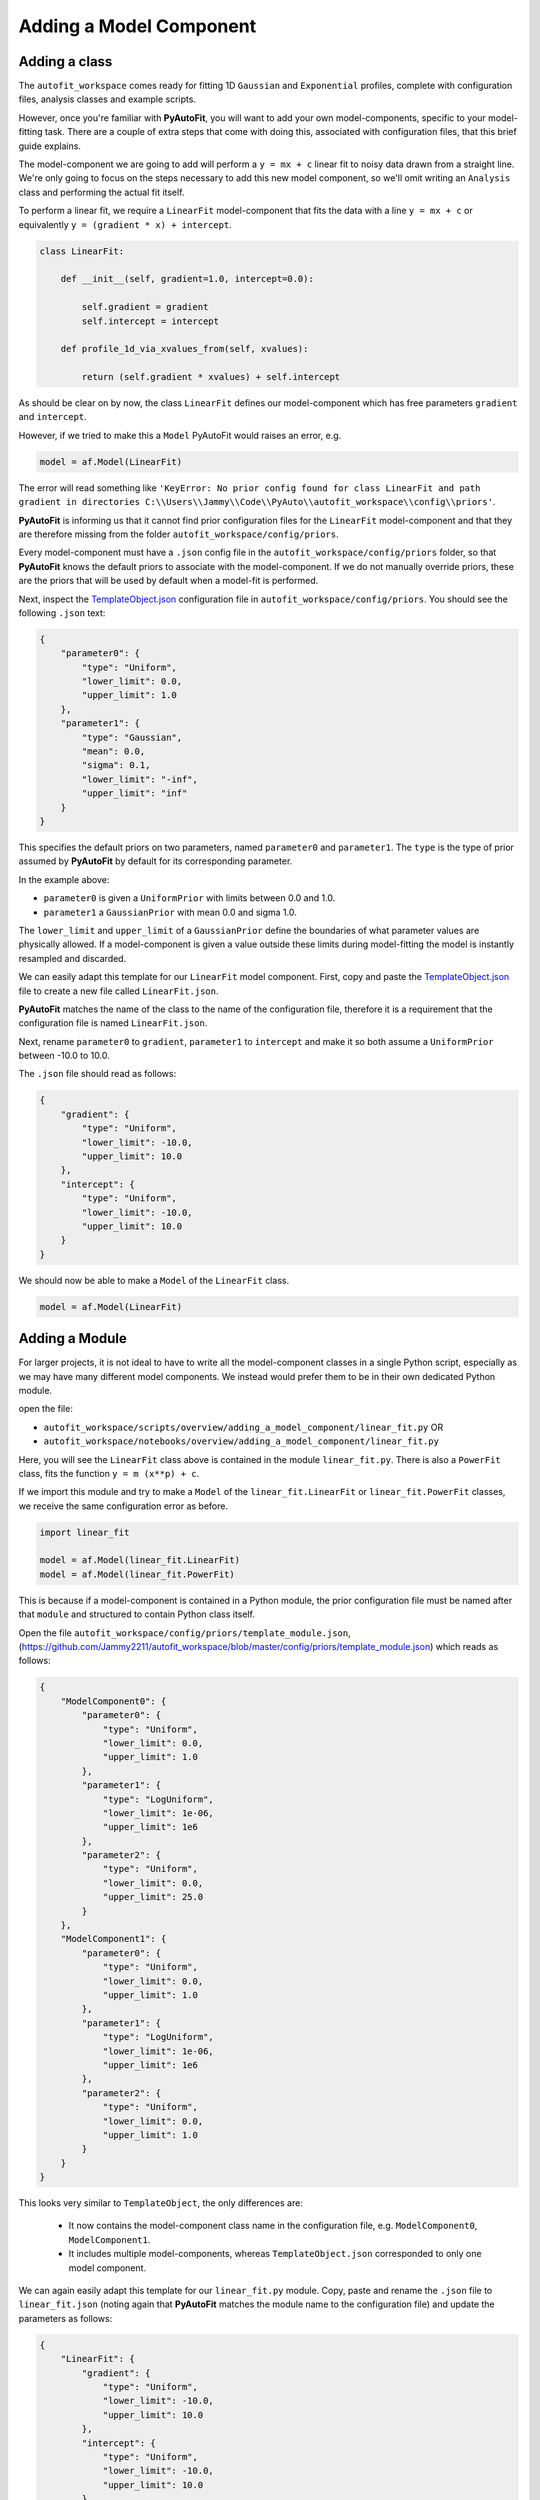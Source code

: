 .. _adding_a_model_component:

Adding a Model Component
========================

Adding a class
--------------

The ``autofit_workspace`` comes ready for fitting 1D ``Gaussian`` and ``Exponential`` profiles, complete with configuration
files, analysis classes and example scripts.

However, once you're familiar with **PyAutoFit**, you will want to add your own model-components, specific to your
model-fitting task. There are a couple of extra steps that come with doing this, associated with configuration files,
that this brief guide explains.

The model-component we are going to add will perform a ``y = mx + c`` linear fit to noisy data drawn from a straight
line. We're only going to focus on the steps necessary to add this new model component, so we'll omit writing an
``Analysis`` class and performing the actual fit itself.

To perform a linear fit, we require a ``LinearFit`` model-component that fits the data with a
line ``y = mx + c`` or equivalently ``y = (gradient * x) + intercept``.

.. code-block:: bash

    class LinearFit:

        def __init__(self, gradient=1.0, intercept=0.0):

            self.gradient = gradient
            self.intercept = intercept

        def profile_1d_via_xvalues_from(self, xvalues):

            return (self.gradient * xvalues) + self.intercept

As should be clear on by now, the class ``LinearFit`` defines our model-component which has free parameters  ``gradient``
and ``intercept``.

However, if we tried to make this a ``Model`` PyAutoFit would raises an error, e.g.

.. code-block:: bash

    model = af.Model(LinearFit)

The error will read something like ``'KeyError: No prior config found for class LinearFit and path gradient in directories C:\\Users\\Jammy\\Code\\PyAuto\\autofit_workspace\\config\\priors'``.

**PyAutoFit** is informing us that it cannot find prior configuration files for the ``LinearFit`` model-component and that 
they are therefore missing from the folder ``autofit_workspace/config/priors``.


Every model-component must have a ``.json`` config file in the ``autofit_workspace/config/priors`` folder, so 
that **PyAutoFit** knows the default priors to associate with the model-component. If we do not manually override 
priors, these are the priors that will be used by default when a model-fit is performed.

Next, inspect the `TemplateObject.json  <https://github.com/Jammy2211/autofit_workspace/blob/master/config/priors/TemplateObject.json>`_ configuration file in ``autofit_workspace/config/priors``. You should see
the following ``.json`` text:

.. code-block:: bash

    {
        "parameter0": {
            "type": "Uniform",
            "lower_limit": 0.0,
            "upper_limit": 1.0
        },
        "parameter1": {
            "type": "Gaussian",
            "mean": 0.0,
            "sigma": 0.1,
            "lower_limit": "-inf",
            "upper_limit": "inf"
        }
    }

This specifies the default priors on two parameters, named ``parameter0`` and ``parameter1``. The ``type`` is the type of 
prior assumed by **PyAutoFit** by default for its corresponding parameter. 

In the example above: 

- ``parameter0`` is given a ``UniformPrior`` with limits between 0.0 and 1.0. 
- ``parameter1`` a ``GaussianPrior`` with mean 0.0 and sigma 1.0.

The ``lower_limit`` and ``upper_limit`` of a ``GaussianPrior`` define the boundaries of what parameter values are 
physically allowed. If a model-component is given a value outside these limits during model-fitting the model is
instantly resampled and discarded.
 
We can easily adapt this template for our ``LinearFit`` model component. First, copy and paste the `TemplateObject.json  <https://github.com/Jammy2211/autofit_workspace/blob/master/config/priors/TemplateObject.json>`_
file to create a new file called ``LinearFit.json``. 

**PyAutoFit** matches the name of the class to the name of the configuration file, therefore it is a requirement that 
the configuration file is named ``LinearFit.json``.

Next, rename ``parameter0`` to ``gradient``, ``parameter1`` to ``intercept`` and make it so both assume a ``UniformPrior`` 
between -10.0 to 10.0.

The ``.json`` file should read as follows:

.. code-block:: bash

    {
        "gradient": {
            "type": "Uniform",
            "lower_limit": -10.0,
            "upper_limit": 10.0
        },
        "intercept": {
            "type": "Uniform",
            "lower_limit": -10.0,
            "upper_limit": 10.0
        }
    }

We should now be able to make a ``Model`` of the ``LinearFit`` class.

.. code-block:: bash

    model = af.Model(LinearFit)

Adding a Module
---------------

For larger projects, it is not ideal to have to write all the model-component classes in a single Python script, 
especially as we may have many different model components. We instead would prefer them to be in their own dedicated 
Python module.

open the file:

- ``autofit_workspace/scripts/overview/adding_a_model_component/linear_fit.py``  OR
- ``autofit_workspace/notebooks/overview/adding_a_model_component/linear_fit.py``

Here, you will see the ``LinearFit`` class above is contained in the module ``linear_fit.py``. There is also a ``PowerFit`` 
class, fits the function ``y = m (x**p) + c``.

If we import this module and try to make a  ``Model`` of the ``linear_fit.LinearFit`` or ``linear_fit.PowerFit``
classes, we receive the same configuration error as before.

.. code-block:: bash

    import linear_fit
    
    model = af.Model(linear_fit.LinearFit)
    model = af.Model(linear_fit.PowerFit)

This is because if a model-component is contained in a Python module, the prior configuration file must be named after
that ``module`` and structured to contain Python class itself.

Open the file ``autofit_workspace/config/priors/template_module.json``, (https://github.com/Jammy2211/autofit_workspace/blob/master/config/priors/template_module.json) which reads as follows:

.. code-block:: bash
    
    {
        "ModelComponent0": {
            "parameter0": {
                "type": "Uniform",
                "lower_limit": 0.0,
                "upper_limit": 1.0
            },
            "parameter1": {
                "type": "LogUniform",
                "lower_limit": 1e-06,
                "upper_limit": 1e6
            },
            "parameter2": {
                "type": "Uniform",
                "lower_limit": 0.0,
                "upper_limit": 25.0
            }
        },
        "ModelComponent1": {
            "parameter0": {
                "type": "Uniform",
                "lower_limit": 0.0,
                "upper_limit": 1.0
            },
            "parameter1": {
                "type": "LogUniform",
                "lower_limit": 1e-06,
                "upper_limit": 1e6
            },
            "parameter2": {
                "type": "Uniform",
                "lower_limit": 0.0,
                "upper_limit": 1.0
            }
        }
    }

This looks very similar to ``TemplateObject``, the only differences are:

 - It now contains the model-component class name in the configuration file, e.g. ``ModelComponent0``, ``ModelComponent1``.
 - It includes multiple model-components, whereas ``TemplateObject.json`` corresponded to only one model component.
 
We can again easily adapt this template for our ``linear_fit.py`` module. Copy, paste and rename the ``.json`` file to
``linear_fit.json`` (noting again that **PyAutoFit** matches the module name to the configuration file) and update the
parameters as follows:

.. code-block:: bash
    
    {
        "LinearFit": {
            "gradient": {
                "type": "Uniform",
                "lower_limit": -10.0,
                "upper_limit": 10.0
            },
            "intercept": {
                "type": "Uniform",
                "lower_limit": -10.0,
                "upper_limit": 10.0
            }
        },
        "PowerFit": {
            "gradient": {
                "type": "Uniform",
                "lower_limit": -10.0,
                "upper_limit": 10.0
            },
            "intercept": {
                "type": "Uniform",
                "lower_limit": -10.0,
                "upper_limit": 10.0
            },
            "power": {
                "type": "Uniform",
                "lower_limit": 0.0,
                "upper_limit": 10.0
            }
        }
    }

We are now able to create both the ``linear_fit.LinearFit`` and ``linear_fit.PowerFit`` objects as ``Model``'s.

.. code-block:: bash

    model = af.Model(linear_fit.LinearFit)
    model = af.Model(linear_fit.PowerFit)

Optional Configs
----------------

There are a couple more configuration files you can optionally update, which change how results are output. Open the 
following configuration files:

``autofit_workspace/config/notation/label.ini``
``autofit_workspace/config/notation/label_format.ini``

These configuration files include the following additional settings for our model components:

``label_ini`` -> [label]: 
   This is a short-hand label for each parameter of each model-component used by certain **PyAutoFit** output files.

``label_ini`` -> [superscript]:
   A subscript for the model-component used by certain **PyAutoFit** output files.

``label_format.ini`` -> [format]
   The format that the values of a parameter appear in the ``model.results`` file.

For our ``LinearFit`` update the ``label.ini`` config as follows:

.. code-block:: bash

    [label]
    centre=x
    normalization=I
    sigma=sigma
    rate=\lambda
    gradient=m
    intercept=c
    power=p

.. code-block:: bash

    [superscript]
    Gaussian=g
    Exponential=e
    LinearFit=lin
    PowerFit=pow

and ``label_format.ini`` as:

.. code-block:: bash

    [format]
    centre={:.2f}
    normalization={:.2f}
    sigma={:.2f}
    rate={:.2f}
    gradient={:.2f}
    intercept={:.2f}
    power={:.2f}

You should now be able to add your own model-components to your **PyAutoFit** project!